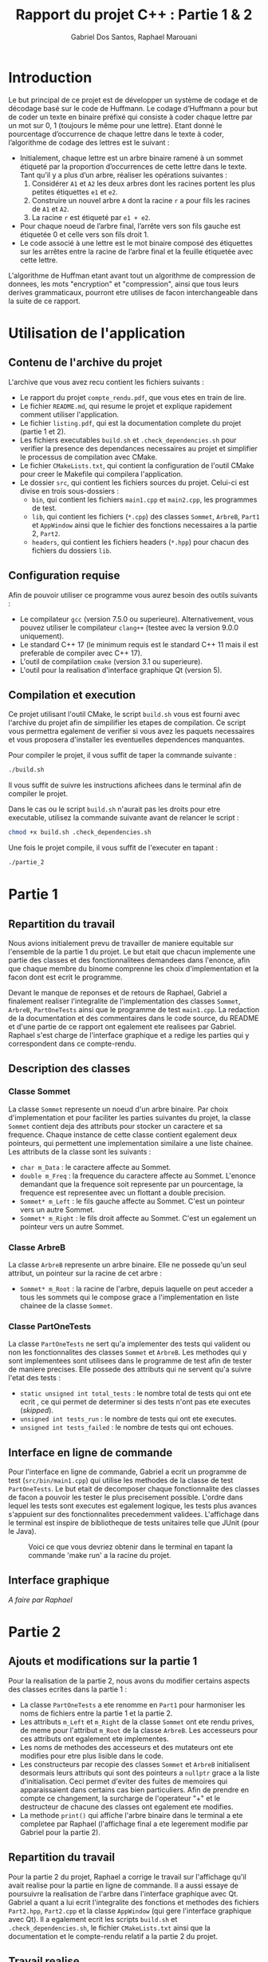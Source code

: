#+TITLE:    Rapport du projet C++ : Partie 1 & 2
#+AUTHOR:   Gabriel Dos Santos, Raphael Marouani

* Introduction
Le but principal de ce projet est de développer un système de codage et de décodage basé sur le code de Huffmann.
Le codage d’Huffmann a pour but de coder un texte en binaire préfixé qui consiste à coder chaque lettre par un mot sur 0, 1 (toujours le même pour une lettre). Etant donné le pourcentage d’occurrence de chaque lettre dans le texte à coder, l’algorithme de codage des lettres est le suivant :
- Initialement, chaque lettre est un arbre binaire ramené à un sommet étiqueté par la proportion d’occurrences de cette lettre dans le texte. Tant qu’il y a plus d’un arbre, réaliser les opérations suivantes :
  1. Considérer ~A1~ et ~A2~ les deux arbres dont les racines portent les plus petites étiquettes ~e1~ et ~e2~.
  2. Construire un nouvel arbre ~A~ dont la racine ~r~ a pour fils les racines de ~A1~ et ~A2~.
  3. La racine ~r~ est étiqueté par ~e1 + e2~.
- Pour chaque noeud de l’arbre final, l’arrête vers son fils gauche est étiquetée 0 et celle vers son fils droit 1.
- Le code associé à une lettre est le mot binaire composé des étiquettes sur les arrêtes entre la racine de l’arbre final et la feuille étiquetée avec cette lettre.

L'algorithme de Huffman etant avant tout un algorithme de compression de donnees, les mots "encryption" et "compression", ainsi que tous leurs derives grammaticaux, pourront etre utilises de facon interchangeable dans la suite de ce rapport.


* Utilisation de l'application
** Contenu de l'archive du projet
L'archive que vous avez recu contient les fichiers suivants :
- Le rapport du projet ~compte_rendu.pdf~, que vous etes en train de lire.
- Le fichier ~README.md~, qui resume le projet et explique rapidement comment utiliser l'application.
- Le fichier ~listing.pdf~, qui est la documentation complete du projet (partie 1 et 2).
- Les fichiers executables ~build.sh~ et ~.check_dependencies.sh~ pour verifier la presence des dependances necessaires au projet et simplifier le processus de compilation avec CMake.
- Le fichier ~CMakeLists.txt~, qui contient la configuration de l'outil CMake pour creer le Makefile qui compilera l'application.
- Le dossier ~src~, qui contient les fichiers sources du projet. Celui-ci est divise en trois sous-dossiers :
  - ~bin~, qui contient les fichiers ~main1.cpp~ et ~main2.cpp~, les programmes de test.
  - ~lib~, qui contient les fichiers (~*.cpp~) des classes ~Sommet~, ~ArbreB~, ~Part1~ et ~AppWindow~ ainsi que le fichier des fonctions necessaires a la partie 2, ~Part2~.
  - ~headers~, qui contient les fichiers headers (~*.hpp~) pour chacun des fichiers du dossiers ~lib~.

** Configuration requise
Afin de pouvoir utiliser ce programme vous aurez besoin des outils suivants :
- Le compilateur ~gcc~ (version 7.5.0 ou superieure). Alternativement, vous pouvez utiliser le compilateur ~clang++~ (testee avec la version 9.0.0 uniquement).
- Le standard C++ 17 (le minimum requis est le standard C++ 11 mais il est preferable de compiler avec C++ 17).
- L'outil de compilatiion ~cmake~ (version 3.1 ou superieure).
- L'outil pour la realisation d'interface graphique Qt (version 5).


** Compilation et execution
Ce projet utilisant l'outil CMake, le script ~build.sh~ vous est fourni avec l'archive du projet afin de simpilifier les etapes de compilation. Ce script vous permettra egalement de verifier si vous avez les paquets necessaires et vous proposera d'installer les eventuelles dependences manquantes.

Pour compiler le projet, il vous suffit de taper la commande suivante :
#+BEGIN_SRC sh
./build.sh
#+END_SRC

Il vous suffit de suivre les instructions afichees dans le terminal afin de compiler le projet.

Dans le cas ou le script ~build.sh~ n'aurait pas les droits pour etre executable, utilisez la commande suivante avant de relancer le script :
#+BEGIN_SRC sh
chmod +x build.sh .check_dependencies.sh
#+END_SRC

Une fois le projet compile, il vous suffit de l'executer en tapant :
#+BEGIN_SRC sh
./partie_2
#+END_SRC


* Partie 1
** Repartition du travail
Nous avions initialement prevu de travailler de maniere equitable sur l'ensemble de la partie 1 du projet. Le but etait que chacun implemente une partie des classes et des fonctionnalitees demandees dans l'enonce, afin que chaque membre du binome comprenne les choix d'implementation et la facon dont est ecrit le programme.

Devant le manque de reponses et de retours de Raphael, Gabriel a finalement realiser l'integralite de l'implementation des classes ~Sommet~, ~ArbreB~, ~PartOneTests~ ainsi que le programme de test ~main1.cpp~. La redaction de la documentation et des commentaires dans le code source, du README et d'une partie de ce rapport ont egalement ete realisees par Gabriel.
Raphael s'est charge de l'interface graphique et a redige les parties qui y correspondent dans ce compte-rendu.

** Description des classes
*** Classe Sommet
La classe ~Sommet~ represente un noeud d'un arbre binaire.
Par choix d'implementation et pour faciliter les parties suivantes du projet, la classe ~Sommet~ contient deja des attributs pour stocker un caractere et sa frequence. Chaque instance de cette classe contient egalement deux pointeurs, qui permettent une implementation similaire a une liste chainee.
Les attributs de la classe sont les suivants :
- ~char m_Data~ : le caractere affecte au Sommet.
- ~double m_Freq~ : la frequence du caractere affecte au Sommet. L'enonce demandant que la frequence soit represente par un pourcentage, la frequence est representee avec un flottant a double precision.
- ~Sommet* m_Left~ : le fils gauche affecte au Sommet. C'est un pointeur vers un autre Sommet.
- ~Sommet* m_Right~ : le fils droit affecte au Sommet. C'est un egalement un pointeur vers un autre Sommet.

*** Classe ArbreB
La classe ~ArbreB~ represente un arbre binaire.
Elle ne possede qu'un seul attribut, un pointeur sur la racine de cet arbre :
- ~Sommet* m_Root~ : la racine de l'arbre, depuis laquelle on peut acceder a tous les sommets qui le compose grace a l'implementation en liste chainee de la classe ~Sommet~.

*** Classe PartOneTests
La classe ~PartOneTests~ ne sert qu'a implementer des tests qui valident ou non les fonctionnalites des classes ~Sommet~ et ~ArbreB~. Les methodes qui y sont implementees sont utilisees dans le programme de test afin de tester de maniere precises.
Elle possede des attributs qui ne servent qu'a suivre l'etat des tests :
- ~static unsigned int total_tests~ : le nombre total de tests qui ont ete ecrit , ce qui permet de determiner si des tests n'ont pas ete executes (/skipped/).
- ~unsigned int tests_run~ : le nombre de tests qui ont ete executes.
- ~unsigned int tests_failed~ : le nombre de tests qui ont echoues.

** Interface en ligne de commande
Pour l'interface en ligne de commande, Gabriel a ecrit un programme de test (~src/bin/main1.cpp~) qui utilise les methodes de la classe de test ~PartOneTests~. Le but etait de decomposer chaque fonctionnalite des classes de facon a pouvoir les tester le plus precisement possible. L'ordre dans lequel les tests sont executes est egalement logique, les tests plus avances s'appuient sur des fonctionnalites precedemment validees.
L'affichage dans le terminal est inspire de bibliotheque de tests unitaires telle que JUnit (pour le Java).
#+CAPTION:  Voici ce que vous devriez obtenir dans le terminal en tapant la commande 'make run' a la racine du projet.
#+NAME:     fig:cli_output
[[./.screenshot/cli_output.png]]

** Interface graphique
/A faire par Raphael/


* Partie 2
** Ajouts et modifications sur la partie 1
Pour la realisation de la partie 2, nous avons du modifier certains aspects des classes ecrites dans la partie 1 :
- La classe ~PartOneTests~ a ete renomme en ~Part1~ pour harmoniser les noms de fichiers entre la partie 1 et la partie 2.
- Les attributs ~m_Left~ et ~m_Right~ de la classe ~Sommet~ ont ete rendu prives, de meme pour l'attribut ~m_Root~ de la classe ~ArbreB~. Les accesseurs pour ces attributs ont egalement ete implementes.
- Les noms de methodes des accesseurs et des mutateurs ont ete modifies pour etre plus lisible dans le code.
- Les constructeurs par recopie des classes ~Sommet~ et ~ArbreB~ initialisent desormais leurs attributs qui sont des pointeurs a ~nullptr~ grace a la liste d'initialisation. Ceci permet d'eviter des fuites de memoires qui apparaissaient dans certains cas bien particuliers. Afin de prendre en compte ce changement, la surcharge de l'operateur "+" et le destructeur de chacune des classes ont egalement ete modifies.
- La methode ~print()~ qui affiche l'arbre binaire dans le terminal a ete completee par Raphael (l'affichage final a ete legerement modifie par Gabriel pour la partie 2).

** Repartition du travail
Pour la partie 2 du projet, Raphael a corrige le travail sur l'affichage qu'il avait realise pour la partie en ligne de commande. Il a aussi essaye de poursuivre la realisation de l'arbre dans l'interface graphique avec Qt.
Gabriel a quant a lui ecrit l'integralite des fonctions et methodes des fichiers ~Part2.hpp~, ~Part2.cpp~ et la classe ~AppWindow~ (qui gere l'interface graphique avec Qt). Il a egalement ecrit les scripts ~build.sh~ et ~.check_dependencies.sh~, le fichier ~CMakeLists.txt~ ainsi que la documentation et le compte-rendu relatif a la partie 2 du projet.

** Travail realise
*** Fonctions implementees dans le fichier ~Part2.cpp~
Afin de repondre a l'enonce de la partie 2, Gabriel a implemente les differentes fonctions qui permettent de recuperer un texte, calculer les occurences de chaque caracteres qui y sont presents et en construire l'arbre binaire qui y est associe en suivant l'algorithme de Huffman.

Dans le cas ou l'utilisateur souhaiterait recuperer le texte a encrypter depuis un fichier, il peut se servir de la fonction ~parse_file_to_string()~ qui prend en argument le nom d'un fichier et renvoie une chaine de caractere ~std::string~ avec le contenu du fichier.

Afin de creer l'arbre de Huffman pour le texte a encrypter, nous avons choisi de d'abord construire un tableau dynamique ~std::vector~ d'ArbreB. Pour cela, on utilise la fonction ~build_btree~vector()~ qui prend en argument une chaine de caractere ~std::string~ (a noter que l'utilisateur peut ainsi donner directement une chaine de caractere a encrypter plutot qu'un fichier).
Chaque caractere present dans la chaine, ainsi que son occurrence, est represente par un ArbreB dans le tableau.
Cette fonction est relativement simple : on parcourt la chaine et pour chaque caractere lu, on regarde dans le tableau s'il existe deja un ArbreB pour celui-ci (a l'aide de la fonction ~find()~). Si c'est le cas, on augmente l'occurence de 1. Si ce n'est pas le cas, on construit un nouvel ArbreB avec le caractere lu et une occurrence de 1, puis on l'ajoute au tableau.
Apres avoir lu l'integralite de la chaine, on transforme simplement l'occurrence de chaque ArbreB du tableau en pourcentage afin de repondre a l'enonce (cette etape n'etant pas necessaire pour la suite, elle peut etre omise pour des raisons de performance).
Proceder de cette facon nous permet de simplifier l'etape suivante, qui est la construction de l'arbre de Huffman.

Nous construisons ensuite l'arbre de Huffman en suivant l'algorithme du meme nom grace a la fonction ~build_huffman_tree()~. Tant que la taille du tableau construit a l'etape precedente est superieure a 1 :
- On recupere dans le tableau les deux ArbreB ayant le plus petit pourcentage d'occurrence grace a la fonction ~find_lowest()~.
- On fusionne ces deux ArbreB ensemble grace a la surcharge de l'operateur "+" implementee dans la partie 1
- On ajoute au tableau le resulat de cette fusion.
La fonction ~find_lowest()~ prend en argument une reference du tableau et le parcourt. Elle garde en memoire l'indice de l'ArbreB avec la plus petite occurrence, en cree une copie qui sera ensuite renvoyee a ~build_huffman_tree()~ et efface l'original du tableau.
Ici, il est important de noter que c'est une reference du tableau qui doit etre passer a ~find_lowest()~. Sans cela, on supprimerait l'ArbreB sur une copie du tableau et on aurait ainsi une boucle infinie dans ~build_huffman_tree()~ qui causerait un stack overflow.
Pour des raisons d'optimisation des performances et afin d'eviter des copies inutiles, on fusionne directement le resultat des appels a ~find_lowest()~. De meme, on utilise la methode ~emplace_back()~ plutot que ~push_back()~ sur le ~std::vector~ afin de construire l'ArbreB resultant de la fusion directement dans le tableau plutot que de devoir l'y copier.

La derniere etape est d'encrypter en binaire la chaine de caractere de depart. Pour cela, on se sert de la fonction ~compress_to_bin()~ qui prend en argument la ~std::string~ de depart ainsi qu'une ~std::map~ (initialise grace une methode de la classe ArbreB decrite dans la section suivante), et renvoie une ~std::string~ contenant la version encryptee de la chaine de depart.

Les fonctions ~print_input()~, ~print_output()~ et ~print_map()~ sont de simples fonctions d'affichage dans le terminal que nous jugeront inutiles de detailler ici.

*** Methodes implementees dans la classe ArbreB
Pour faciliter l'encryption de la chaine de caractere, Gabriel a implemente la methode publique ~build_huffman_map()~ qui renvoie une ~std::map~ contenant des caracteres en cle en une chaine en valeur. Cette methode initialise la map ainsi qu'une ~std::string~ vide, puis appelle recursivement la methde privee ~map_to_char_code()~ qui effectue un parcours infixe de l'arbre de Huffman.

On ajoutera un "0" a la chaine de caractere a chaque fois que l'on prendra une branche gauche dans l'arbre, et un "1" a chaque fois que l'on prend une branche droite. Lorsque l'on arrive sur une feuille de l'arbre, on ajoute a la map le caractere contenu dans la feuille et la chaine de caracter courante qui nous donne l'encodage pour ce caractere. Enfin, a chaque fois que l'on remonte dans les appels recursifs, on effectue un ~pop_back()~ sur la ~std::string~ afin d'actualiser celle-ci selon notre position dans l'arbre.

*** Implementation de la class AppWindow pour l'interface graphique avec Qt
Etant donne que nous n'avions pas d'interface graphique fonctionnelle pour la partie 1, nous avons du en realiser une pour la partie 2. Gabriel a donc implementee celle-ci avec Qt et la classe ~AppWindow~.

Cette derniere herite de la classe ~QWidget~. Les differents elements qui la compose sont :
- Un ~QGridLayout~ global qui regroupe les elements suivants :
  - Un ~QGridLayout~ qui regroupe les elements relatifs au menu. Ces derniers sont :
    - Un ~QPushButton~ pour compresser un texte.
    - Un ~QPushButton~ pour effacer les champs.
    - Un ~QPushButton~ pour quitter l'application.
  - Un ~QGridLayout~ qui regroupe les elements relatifs au texte. Ces derniers sont :
    - Une ~QTextEdit~ dans laquelle l'utilisateur pourra taper le texte qu'il souhaite encrypter. Vous pouvez egalement directement y coller du texte plutot que de le taper.
    - Une ~QTextEdit~ dans laquelle le texte encrypte en binaire apparaitra. L'utilisateur ne peut pas interagir avec le texte qui s'affichera dans cette "text box".

#+CAPTION:  Voici la fenetre Qt qui vous sera affichee a l'execution du programme.
#+NAME:     fig:qt_window.png
[[./.screenshot/qt_window.png]]

La classe ~AppWindow~ implemente egalement deux methodes qui sont appelees lorsque l'utilisateur clique sur un bouton :
- ~run_compression()~ lorsque l'utilisateur clique sur "Compress". Cette fonction recupere le texte a compresser, cree le tableau d'ArbreB associe, construit l'arbre de Huffman pour le texte en entree, remplie la map pour obtenir le code de chaque caractere, initialise la chaine contenant la version encryptee du texte et enfin l'affiche a l'ecran. L'arbre de Huffman ainsi que l'encodage de chaque caractere s'affiche egalement dans le terminal.
- ~clear_text()~ lorsque l'utilisateur clique sur "Clear". Cette fonction efface le texte precedemment entre par l'utilisateur, ainsi que sa version binaire si l'utilisateur l'a encrypter. A noter que cette fonction n'est pas absolument pas necessaire au bon fonctionnement de l'application et que l'utilisateur peut effacer manuellement le texte qu'il a ecrit.

#+CAPTION:  Un exemple de compression d'une chaine de charactere en binaire avec Qt et l'affichage de l'arbre et de l'encodage de chaque caractere dans le terminal.
#+NAME:     fig:qt_output.png
[[./.screenshot/qt_output.png]]
